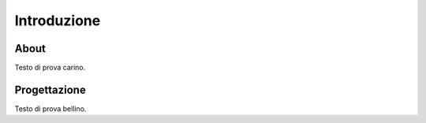 Introduzione
============

About
-----

Testo di prova carino.

Progettazione
-------------

Testo di prova bellino.
